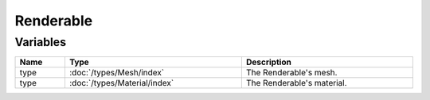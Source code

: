 Renderable
==========

Variables
---------

.. list-table::
	:width: 100%
	:header-rows: 1
	:class: code-table

	* - Name
	  - Type
	  - Description
	* - type
	  - :doc:`/types/Mesh/index`
	  - The Renderable's mesh.
	* - type
	  - :doc:`/types/Material/index`
	  - The Renderable's material.
